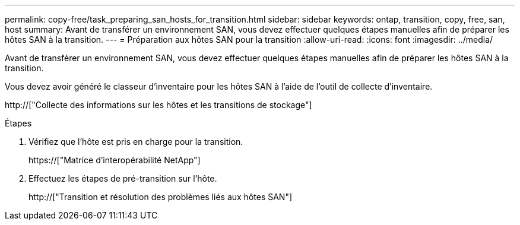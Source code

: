 ---
permalink: copy-free/task_preparing_san_hosts_for_transition.html 
sidebar: sidebar 
keywords: ontap, transition, copy, free, san, host 
summary: Avant de transférer un environnement SAN, vous devez effectuer quelques étapes manuelles afin de préparer les hôtes SAN à la transition. 
---
= Préparation aux hôtes SAN pour la transition
:allow-uri-read: 
:icons: font
:imagesdir: ../media/


[role="lead"]
Avant de transférer un environnement SAN, vous devez effectuer quelques étapes manuelles afin de préparer les hôtes SAN à la transition.

Vous devez avoir généré le classeur d'inventaire pour les hôtes SAN à l'aide de l'outil de collecte d'inventaire.

http://["Collecte des informations sur les hôtes et les transitions de stockage"]

.Étapes
. Vérifiez que l'hôte est pris en charge pour la transition.
+
https://["Matrice d'interopérabilité NetApp"]

. Effectuez les étapes de pré-transition sur l'hôte.
+
http://["Transition et résolution des problèmes liés aux hôtes SAN"]


